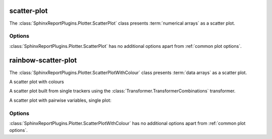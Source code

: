 ============
scatter-plot
============

The :class:`SphinxReportPlugins.Plotter.ScatterPlot` class presents
:term:`numerical arrays` as a scatter plot.

.. report:: Trackers.MultipleColumnDataExample
   :render: scatter-plot
   :layout: row
   :width: 200

   A scatter plot.

Options
=======

:class:`SphinxReportPlugins.Plotter.ScatterPlot` has no additional
options apart from :ref:`common plot options`. 


====================
rainbow-scatter-plot
====================

The :class:`SphinxReportPlugins.Plotter.ScatterPlotWithColour` class presents
:term:`data arrays` as a scatter plot.


A scatter plot with colours

.. report:: Trackers.MultipleColumnDataFullExample
   :render: scatter-rainbow-plot

   A scatter plot with colours.

A scatter plot built from single trackers using the :class:`Transformer.TransformerCombinations`
transformer. 

.. report:: Trackers.SingleColumnDataExample
   :render: scatter-plot
   :transform: combine
   :tf-fields: data
   :groupby: track

   A scatter plot from single columns

A scatter plot with pairwise variables, single plot:

.. report:: Trackers.SingleColumnDataExample
   :render: scatter-plot
   :transform: combine
   :tf-fields: data

   A scatter plot from single columns


Options
=======

:class:`SphinxReportPlugins.Plotter.ScatterPlotWithColour` has no additional
options apart from :ref:`common plot options`. 
